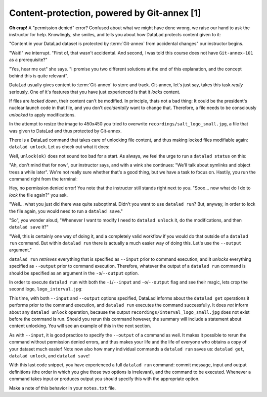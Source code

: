 Content-protection, powered by Git-annex [1]
--------------------------------------------

**Oh crap!** A "permission denied" error? Confused about what we might have
done wrong, we raise our hand to ask the instructor for help.
Knowlingly, she smiles, and tells you about how DataLad protects content given
to it:

"Content in your DataLad dataset is protected by :term:`Git-annex` from
accidental changes" our instructor begins.

"Wait!" we interrupt. "First of, that wasn't accidental. And second, I was told this
course does not have ``Git-annex-101`` as a prerequisite?"

"Yes, hear me out" she says. "I promise you two different solutions at
the end of this explanation, and the concept behind this is quite relevant".

DataLad usually gives content to :term:`Git-annex` to store and track.
Git-annex, let's just say, takes this task *really* seriously. One of it's
features that you have just experienced is that it *locks* content.

If files are *locked down*, their content can't be modified. In principle,
thats not a bad thing: It could be the president's nuclear launch code in that file,
and you don't *accidentally* want to change that.
Therefore, a file needs to be consciously *unlocked* to apply modifications.

In the attempt to resize the image to 450x450 you tried to overwrite
``recordings/salt_logo_small.jpg``, a file that was given to DataLad
and thus protected by Git-annex.

There is a DataLad command that takes care of unlocking file content,
and thus making locked files modifiable again: ``datalad unlock``.
Let us check out what it does:

.. runrecord:: _examples/DL-101-111-101
   :language: console
   :workdir: dl-101/DataLad-101

   $ datalad unlock recordings/salt_logo_small.jpg

Well, ``unlock(ok)`` does not sound too bad for a start. As always, we
feel the urge to run a ``datalad status`` on this:

.. runrecord:: _examples/DL-101-111-102
   :language: console
   :workdir: dl-101/DataLad-101

   $ datalad status

"Ah, don't mind that for now", our instructor says, and with a wink she
continues: "We'll talk about symlinks and object trees a while later".
We're not really sure whether that's a good thing, but we have a task to focus
on. Hastily, you run the command right from the terminal:

.. runrecord:: _examples/DL-101-111-103
   :language: console
   :workdir: dl-101/DataLad-101

   $ convert -resize 450x450 recordings/longnow/.datalad/feed_metadata/logo_salt.jpg recordings/salt_logo_small.jpg

Hey, no permission denied error! You note that the instructor still stands
right next to you. "Sooo... now what do I do to *lock* the file again?" you ask.

"Well... what you just did there was quite suboptimal. Didn't you want to
use ``datalad run``? But, anyway, in order to lock the file again, you would need to
run a ``datalad save``."

.. runrecord:: _examples/DL-101-111-104
   :language: console
   :workdir: dl-101/DataLad-101

   datalad save -m "resized picture by hand" recordings/salt_logo_small.jpg

"So", you wonder aloud, "Whenever I want to modify I need to
``datalad unlock`` it, do the modifications, and then ``datalad save`` it?"

"Well, this is certainly one way of doing it, and a completely valid workflow
if you would do that outside of a ``datalad run`` command.
But within ``datalad run`` there is actually a much easier way of doing this.
Let's use the ``--output`` argument."

``datalad run`` *retrieves* everything that is specified as ``--input`` prior to
command execution, and it *unlocks* everything specified as ``--output`` prior to
command execution. Therefore, whatever the output of a ``datalad run`` command is
should be specified as an argument in the ``-o``/``--output`` option.

In order to execute ``datalad run`` with both the ``-i``/``--input`` and ``-o``/``--output``
flag and see their magic, lets crop the second logo, ``logo_interval.jpg``:

.. runrecord:: _examples/DL-101-111-105
   :language: console
   :workdir: dl-101/DataLad-101
   :emphasize-lines: 14, 19
   :realcommand: datalad run --input "recordings/longnow/.datalad/feed_metadata/logo_interval.jpg" --output "recordings/interval_logo_small.jpg" "convert -resize 450x450 recordings/longnow/.datalad/feed_metadata/logo_interval.jpg recordings/interval_logo_small.jpg"

   $ datalad run -m "Resize logo for slides" \
   --input "recordings/longnow/.datalad/feed_metadata/logo_interval.jpg" \
   --output "recordings/interval_logo_small.jpg" \
   "convert -resize 450x450 recordings/longnow/.datalad/feed_metadata/logo_interval.jpg recordings/interval_logo_small.jpg"

   # or shorter:
   $ datalad run -m "Resize logo for slides" \
   -i "recordings/longnow/.datalad/feed_metadata/logo_interval.jpg" \
   -o "recordings/interval_logo_small.jpg" \
   "convert -resize 450x450 recordings/longnow/.datalad/feed_metadata/logo_interval.jpg recordings/interval_logo_small.jpg"

This time, with both ``--input`` and ``--output``
options specified, DataLad informs about the ``datalad get``
operations it performs prior to the command
execution, and ``datalad run`` executes the command successfully.
It does *not* inform about any ``datalad unlock`` operation,
because the output ``recordings/interval_logo_small.jpg`` does not
exist before the command is run. Should you rerun this command however,
the summary will include a statement about content unlocking. You will
see an example of this in the next section.

As with ``--input``, it is good practice to specify the ``--output`` of a command as well.
It makes it possible to rerun the command without permission denied errors, and thus makes
your life and the life of everyone who obtains a copy of your dataset much easier!
Note now also how many individual commands a ``datalad run`` saves us:
``datalad get``, ``datalad unlock``, and ``datalad save``!

With this last code snippet, you have experienced a full ``datalad run`` command: commit message,
input and output definitions (the order in which you give those two options is irrelevant),
and the command to be executed. Whenever a command takes input or produces output you should specify
this with the appropriate option.

Make a note of this behavior in your ``notes.txt`` file.

.. runrecord:: _examples/DL-101-111-106
   :language: console
   :workdir: dl-101/DataLad-101

   $ cat << EOT >> notes.txt
   You should specify all files that a command takes as input with an -i/--input flag. These
   files will be retrieved prior to the command execution. Any content that is modified or
   produced by the command should be specified with an -o/--output flag. Upon a run or rerun
   of the command, the contents of these files will get unlocked so that they can be modified.

   EOT
